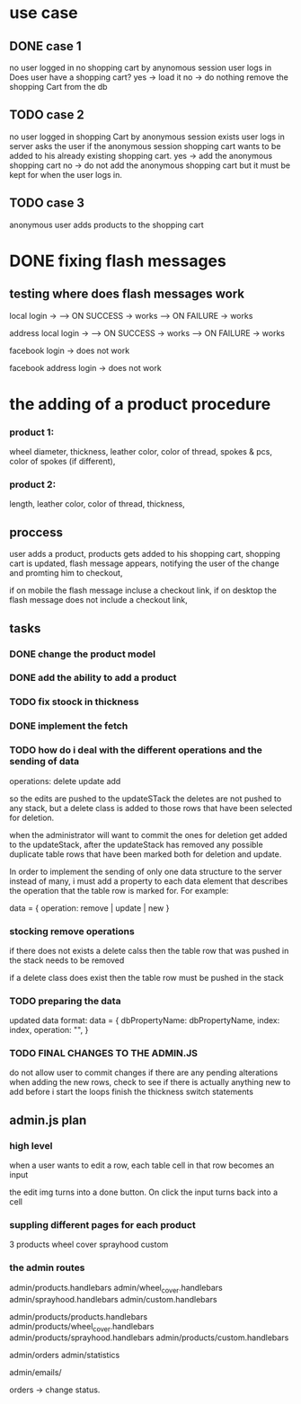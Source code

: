 * use case
** DONE case 1
   CLOSED: [2021-01-13 Wed 14:41]
  no user logged in
  no shopping cart by anynomous session
  user logs in
  Does user have a shopping cart?
  yes -> load it
  no -> do nothing
  remove the shopping Cart from the db
** TODO case 2
   no user logged in
   shopping Cart by anonymous session exists
   user logs in
   server asks the user if the anonymous session shopping cart wants to be added to his already existing shopping cart.
   yes -> add the anonymous shopping cart
   no -> do not add the anonymous shopping cart but it must be kept for when the user logs in.
** TODO case 3
   anonymous user
   adds products to the shopping cart




   
* DONE fixing flash messages
  CLOSED: [2021-02-05 Fri 15:53]
** testing where does flash messages work
local login ->
--> ON SUCCESS -> works
--> ON FAILURE -> works


address local login ->
--> ON SUCCESS -> works
--> ON FAILURE -> works



facebook login ->
does not work


facebook address login ->
does not work 







* the adding of a product procedure
*** product 1:
    wheel diameter,
    thickness,
    leather color,
    color of thread,
    spokes & pcs,
    color of spokes (if different),
*** product 2:
    length,
    leather color,
    color of thread,
    thickness,
** proccess
   user adds a product,
   products gets added to his shopping cart,
   shopping cart is updated,
   flash message appears, notifying the user of the change and promting him to checkout,

   if on mobile the flash message incluse a checkout link, if on desktop the flash message does
   not include a checkout link,
** tasks
*** DONE change the product model
    CLOSED: [2021-02-08 Mon 09:04]
*** DONE add the ability to add a product 
    CLOSED: [2021-02-08 Mon 09:40]
*** TODO fix stoock in thickness 
*** DONE implement the fetch 
    CLOSED: [2021-02-08 Mon 17:48]

*** TODO how do i deal with the different operations and the sending of data
    operations:
    delete
    update
    add

    so the edits are pushed to the updateSTack
    the deletes are not pushed to any stack, but a delete class is added
    to those rows that have been selected for deletion.

    when the administrator will want to commit the ones for deletion
    get added to the updateStack, after the updateStack has removed any
    possible duplicate table rows that have been marked both for deletion
    and update.

    In order to implement the sending of only one data structure to the
    server instead of many, i must add a property to each data element
    that describes the operation that the table row is marked for. For example:

    data = {
    operation: remove | update | new
    }
*** stocking remove operations
    if there does not exists a delete calss then the table row that
    was pushed in the stack needs to be removed

    if a delete class does exist then the table row must be pushed in the stack
*** TODO preparing the data
updated data format:
data = {
    dbPropertyName: dbPropertyName,
    index: index,
    operation: "",
}


*** TODO FINAL CHANGES TO THE ADMIN.JS
    do not allow user to commit changes if there are any pending alterations
    when adding the new rows, check to see if there is actually anything new to add
    before i start the loops
    finish the thickness switch statements
    
** admin.js plan
*** high level
    when a user wants to edit a row,
    each table cell in that row becomes an input

    the edit img turns into a done button.
    On click the input turns back into a cell

*** suppling different pages for each product
    3 products
    wheel cover
    sprayhood
    custom


*** the admin routes
    admin/products.handlebars
    admin/wheel_cover.handlebars
    admin/sprayhood.handlebars
    admin/custom.handlebars


    admin/products/products.handlebars
    admin/products/wheel_cover.handlebars
    admin/products/sprayhood.handlebars
    admin/products/custom.handlebars


    admin/orders
    admin/statistics


    admin/emails/

    orders -> change status.
    
